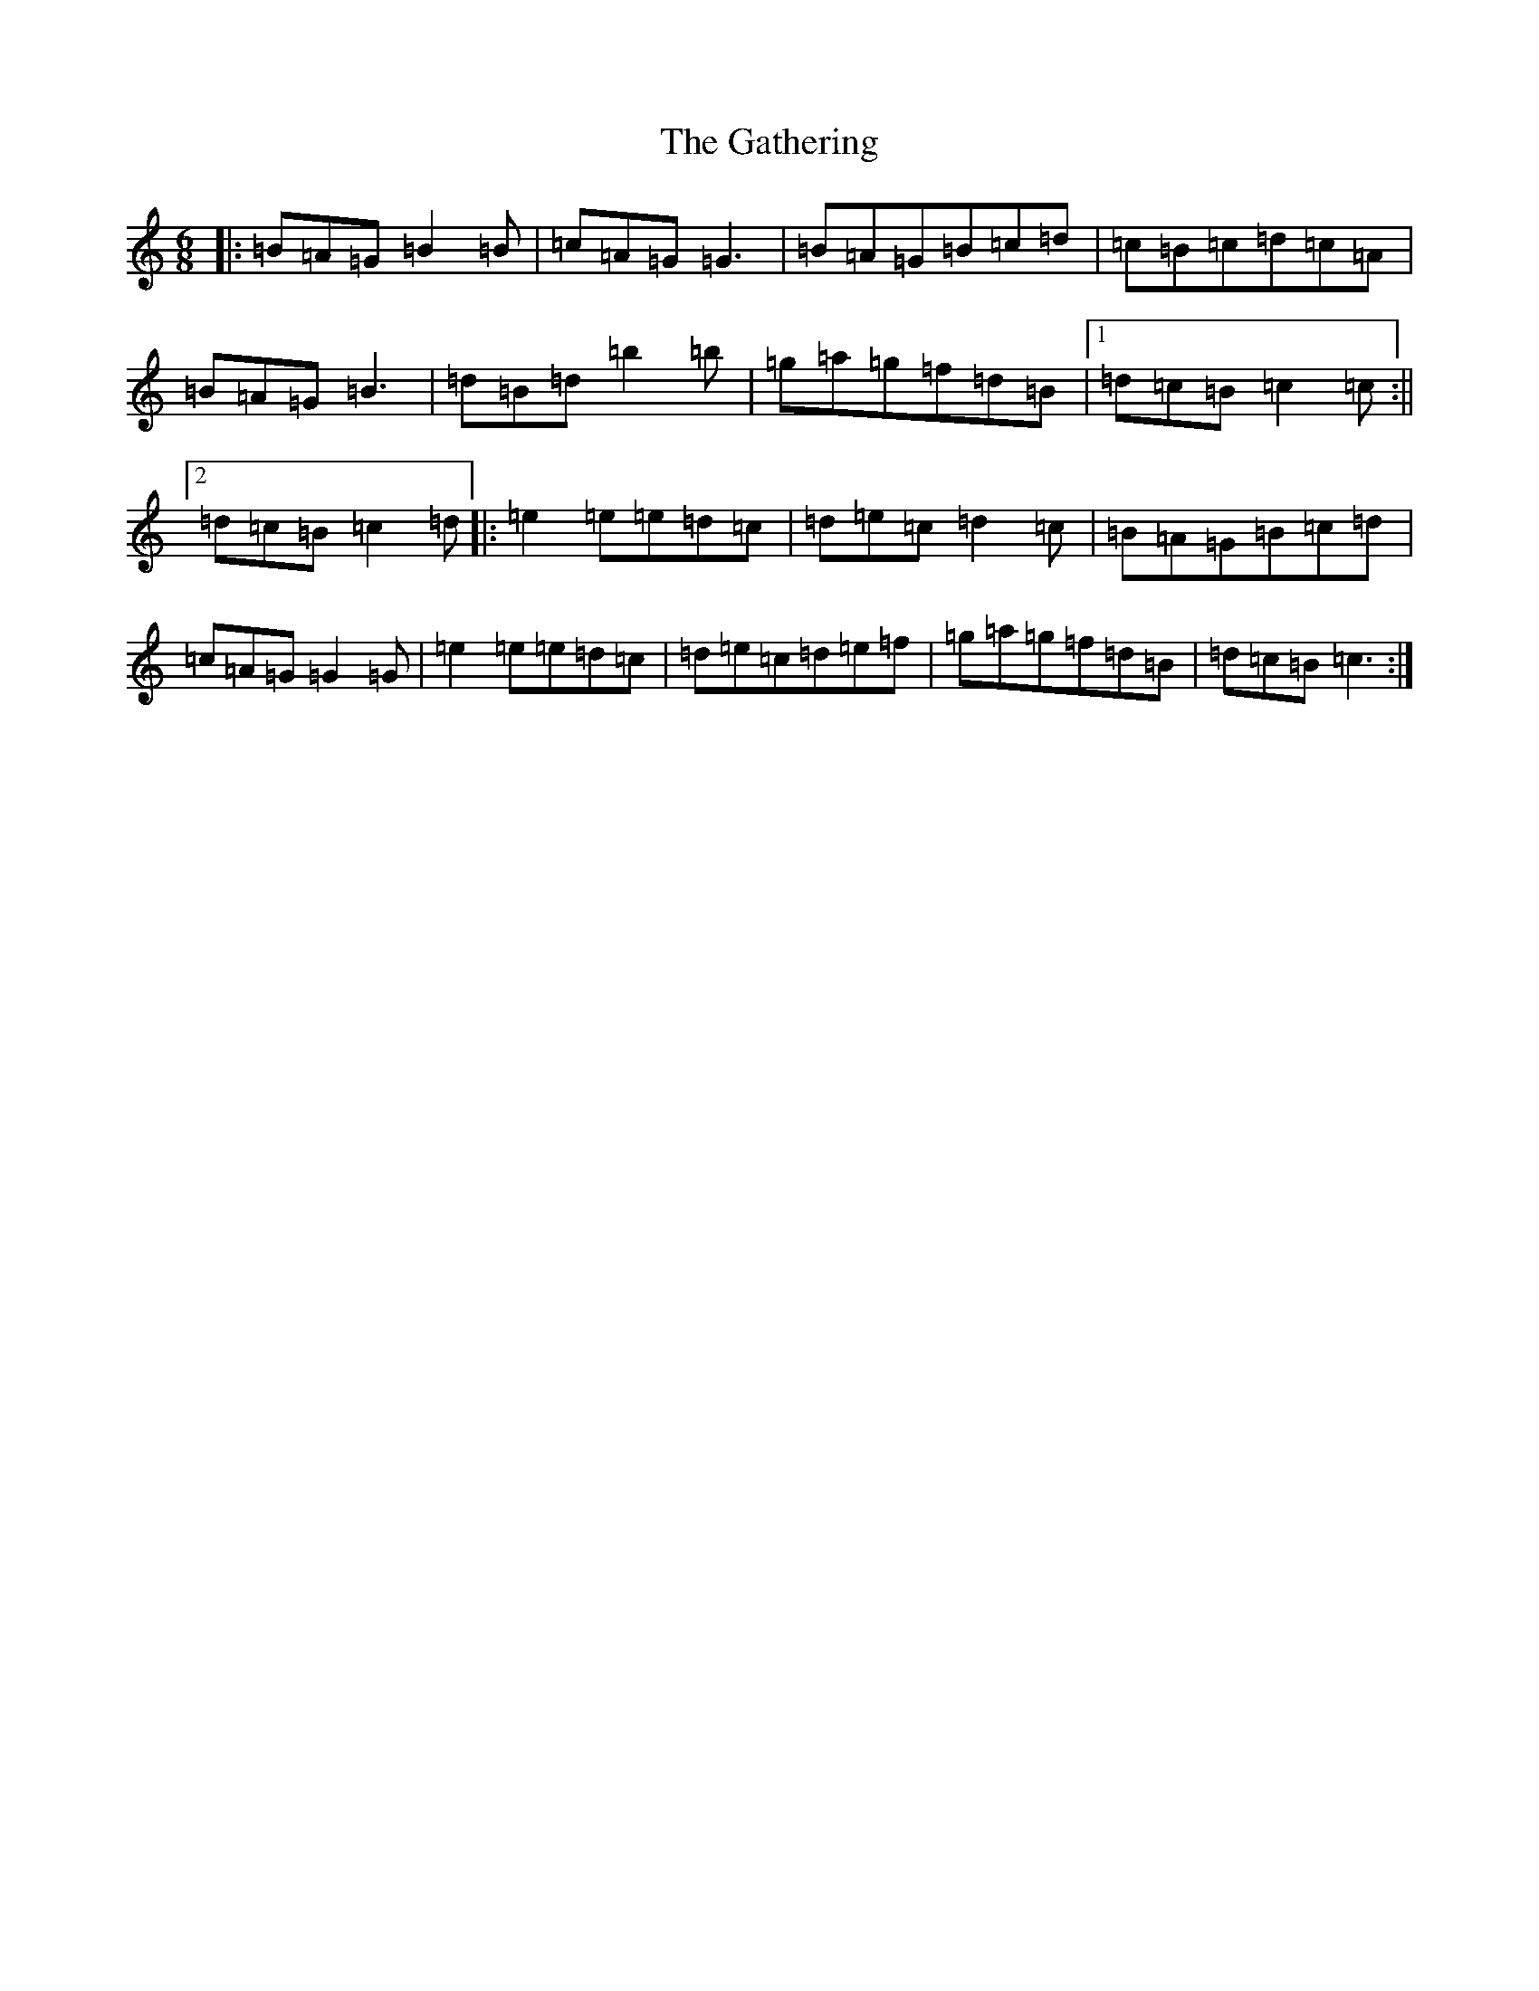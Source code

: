 X: 1734
T: Gathering, The
S: https://thesession.org/tunes/19799#setting39151
Z: G Major
R: hornpipe
M:6/8
L:1/8
K: C Major
|:=B=A=G=B2=B|=c=A=G=G3|=B=A=G=B=c=d|=c=B=c=d=c=A|=B=A=G=B3|=d=B=d=b2=b|=g=a=g=f=d=B|1=d=c=B=c2=c:||2=d=c=B=c2=d|:=e2=e=e=d=c|=d=e=c=d2=c|=B=A=G=B=c=d|=c=A=G=G2=G|=e2=e=e=d=c|=d=e=c=d=e=f|=g=a=g=f=d=B|=d=c=B=c3:|